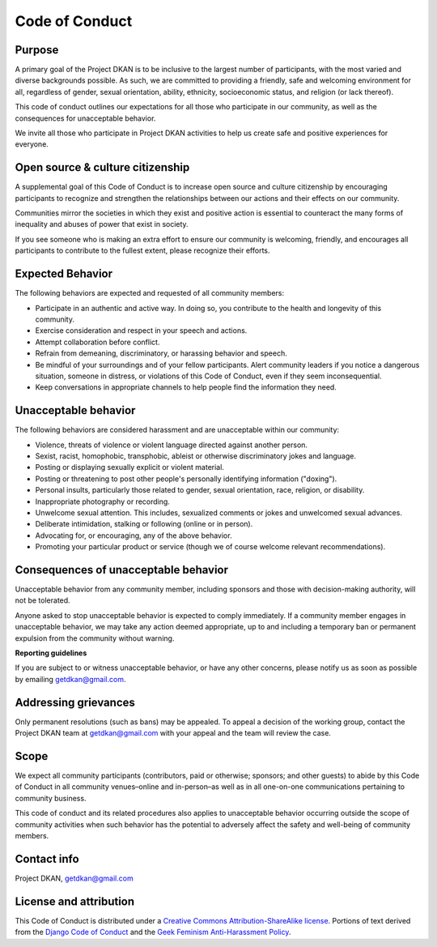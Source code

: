 Code of Conduct
===============

Purpose
-------

A primary goal of the Project DKAN is to be inclusive to the largest number of participants, with the most varied and diverse backgrounds possible. As such, we are committed to providing a friendly, safe and welcoming environment for all, regardless of gender, sexual orientation, ability, ethnicity, socioeconomic status, and religion (or lack thereof).

This code of conduct outlines our expectations for all those who participate in our community, as well as the consequences for unacceptable behavior.

We invite all those who participate in Project DKAN activities to help us create safe and positive experiences for everyone.

Open source & culture citizenship
---------------------------------

A supplemental goal of this Code of Conduct is to increase open source and culture citizenship by encouraging participants to recognize and strengthen the relationships between our actions and their effects on our community.

Communities mirror the societies in which they exist and positive action is essential to counteract the many forms of inequality and abuses of power that exist in society.

If you see someone who is making an extra effort to ensure our community is welcoming, friendly, and encourages all participants to contribute to the fullest extent, please recognize their efforts.

Expected Behavior
-----------------

The following behaviors are expected and requested of all community members:

- Participate in an authentic and active way. In doing so, you contribute to the health and longevity of this community.
- Exercise consideration and respect in your speech and actions.
- Attempt collaboration before conflict.
- Refrain from demeaning, discriminatory, or harassing behavior and speech.
- Be mindful of your surroundings and of your fellow participants. Alert community leaders if you notice a dangerous situation, someone in distress, or violations of this Code of Conduct, even if they seem inconsequential.
- Keep conversations in appropriate channels to help people find the information they need.

Unacceptable behavior
---------------------

The following behaviors are considered harassment and are unacceptable within our community:

- Violence, threats of violence or violent language directed against another person.
- Sexist, racist, homophobic, transphobic, ableist or otherwise discriminatory jokes and language.
- Posting or displaying sexually explicit or violent material.
- Posting or threatening to post other people's personally identifying information ("doxing").
- Personal insults, particularly those related to gender, sexual orientation, race, religion, or disability.
- Inappropriate photography or recording.
- Unwelcome sexual attention. This includes, sexualized comments or jokes and unwelcomed sexual advances.
- Deliberate intimidation, stalking or following (online or in person).
- Advocating for, or encouraging, any of the above behavior.
- Promoting your particular product or service (though we of course welcome relevant recommendations).


Consequences of unacceptable behavior
-------------------------------------

Unacceptable behavior from any community member, including sponsors and those with decision-making authority, will not be tolerated.

Anyone asked to stop unacceptable behavior is expected to comply immediately.
If a community member engages in unacceptable behavior, we may take any action deemed appropriate, up to and including a temporary ban or permanent expulsion from the community without warning.

**Reporting guidelines**

If you are subject to or witness unacceptable behavior, or have any other concerns, please notify us as soon as possible by emailing getdkan@gmail.com.

Addressing grievances
---------------------

Only permanent resolutions (such as bans) may be appealed. To appeal a decision of the working group, contact the Project DKAN team at getdkan@gmail.com with your appeal and the team will review the case.

Scope
-----

We expect all community participants (contributors, paid or otherwise; sponsors; and other guests) to abide by this Code of Conduct in all community venues–online and in-person–as well as in all one-on-one communications pertaining to community business.

This code of conduct and its related procedures also applies to unacceptable behavior occurring outside the scope of community activities when such behavior has the potential to adversely affect the safety and well-being of community members.

Contact info
------------

Project DKAN, getdkan@gmail.com


License and attribution
-----------------------

This Code of Conduct is distributed under a `Creative Commons Attribution-ShareAlike license <http://creativecommons.org/licenses/by-sa/3.0/>`_. Portions of text derived from the `Django Code of Conduct <https://www.djangoproject.com/conduct/>`_ and the `Geek Feminism Anti-Harassment Policy <http://geekfeminism.wikia.com/wiki/Conference_anti-harassment/Policy>`_.
